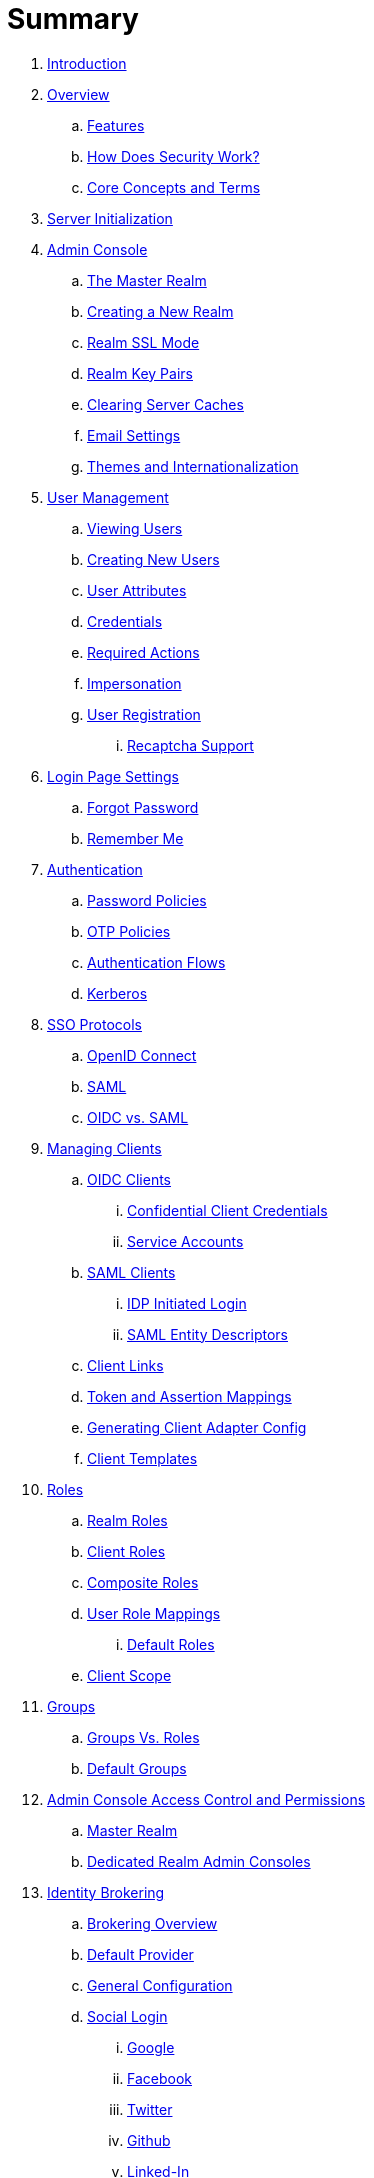 = Summary

. link:README.adoc[Introduction]
. link:topics/overview.adoc[Overview]
.. link:topics/overview/features.adoc[Features]
.. link:topics/overview/how.adoc[How Does Security Work?]
.. link:topics/overview/concepts.adoc[Core Concepts and Terms]
. link:topics/initialization.adoc[Server Initialization]
. link:topics/admin-console.adoc[Admin Console]
.. link:topics/realms/master.adoc[The Master Realm]
.. link:topics/realms/create.adoc[Creating a New Realm]
.. link:topics/realms/ssl.adoc[Realm SSL Mode]
.. link:topics/realms/keys.adoc[Realm Key Pairs]
.. link:topics/realms/cache.adoc[Clearing Server Caches]
.. link:topics/realms/email.adoc[Email Settings]
.. link:topics/realms/themes.adoc[Themes and Internationalization]
. link:topics/users.adoc[User Management]
.. link:topics/users/viewing.adoc[Viewing Users]
.. link:topics/users/create-user.adoc[Creating New Users]
.. link:topics/users/attributes.adoc[User Attributes]
.. link:topics/users/credentials.adoc[Credentials]
.. link:topics/users/required-actions.adoc[Required Actions]
.. link:topics/users/impersonation.adoc[Impersonation]
.. link:topics/users/user-registration.adoc[User Registration]
... link:topics/users/recaptcha.adoc[Recaptcha Support]
. link:topics/login-settings.adoc[Login Page Settings]
.. link:topics/login-settings/forgot-password.adoc[Forgot Password]
.. link:topics/login-settings/remember-me.adoc[Remember Me]
. link:topics/authentication.adoc[Authentication]
.. link:topics/authentication/password-policies.adoc[Password Policies]
.. link:topics/authentication/otp-policies.adoc[OTP Policies]
.. link:topics/authentication/flows.adoc[Authentication Flows]
.. link:topics/authentication/kerberos.adoc[Kerberos]
. link:topics/sso-protocols.adoc[SSO Protocols]
.. link:topics/sso-protocols/oidc.adoc[OpenID Connect]
.. link:topics/sso-protocols/saml.adoc[SAML]
.. link:topics/sso-protocols/saml-vs-oidc.adoc[OIDC vs. SAML]
. link:topics/clients.adoc[Managing Clients]
.. link:topics/clients/client-oidc.adoc[OIDC Clients]
... link:topics/clients/oidc/confidential.adoc[Confidential Client Credentials]
... link:topics/clients/oidc/service-accounts.adoc[Service Accounts]
.. link:topics/clients/client-saml.adoc[SAML Clients]
... link:topics/clients/saml/idp-initiated-login.adoc[IDP Initiated Login]
... link:topics/clients/saml/entity-descriptors.adoc[SAML Entity Descriptors]
.. link:topics/clients/client-link.adoc[Client Links]
.. link:topics/clients/protocol-mappers.adoc[Token and Assertion Mappings]
.. link:topics/clients/installation.adoc[Generating Client Adapter Config]
.. link:topics/clients/client-templates.adoc[Client Templates]
. link:topics/roles.adoc[Roles]
.. link:topics/roles/realm-roles.adoc[Realm Roles]
.. link:topics/roles/client-roles.adoc[Client Roles]
.. link:topics/roles/composite.adoc[Composite Roles]
.. link:topics/roles/user-role-mappings.adoc[User Role Mappings]
... link:topics/roles/user-role-mappings/default-roles.adoc[Default Roles]
.. link:topics/roles/client-scope.adoc[Client Scope]
. link:topics/groups.adoc[Groups]
.. link:topics/groups/groups-vs-roles.adoc[Groups Vs. Roles]
.. link:topics/groups/default-groups.adoc[Default Groups]
. link:topics/admin-console-permissions.adoc[Admin Console Access Control and Permissions]
.. link:topics/admin-console-permissions/master-realm.adoc[Master Realm]
.. link:topics/admin-console-permissions/per-realm.adoc[Dedicated Realm Admin Consoles]
. link:topics/identity-broker.adoc[Identity Brokering]
.. link:topics/identity-broker/overview.adoc[Brokering Overview]
.. link:topics/identity-broker/default-provider.adoc[Default Provider]
.. link:topics/identity-broker/configuration.adoc[General Configuration]
.. link:topics/identity-broker/social-login.adoc[Social Login]
... link:topics/identity-broker/social/google.adoc[Google]
... link:topics/identity-broker/social/facebook.adoc[Facebook]
... link:topics/identity-broker/social/twitter.adoc[Twitter]
... link:topics/identity-broker/social/github.adoc[Github]
... link:topics/identity-broker/social/linked-in.adoc[Linked-In]
... link:topics/identity-broker/social/microsoft.adoc[Microsoft]
... link:topics/identity-broker/social/stack-overflow.adoc[Stack Overflow]
.. link:topics/identity-broker/oidc.adoc[OIDC Providers]
.. link:topics/identity-broker/saml.adoc[SAML Providers]
.. link:topics/identity-broker/suggested.adoc[Client Suggested Identity Provider]
.. link:topics/identity-broker/mappers.adoc[Mapping Claims and Assertions]
.. link:topics/identity-broker/session-data.adoc[Available User Session Data]
.. link:topics/identity-broker/first-login-flow.adoc[First Login Flow]
.. link:topics/identity-broker/tokens.adoc[Retrieving External IDP Tokens]
. link:topics/sessions.adoc[User Session Management]
.. link:topics/sessions/administering.adoc[Administering Sessions]
.. link:topics/sessions/revocation.adoc[Revocation Policies]
.. link:topics/sessions/timeouts.adoc[Session and Token Timeouts]
.. link:topics/sessions/offline.adoc[Offline Access]
. link:topics/user-federation.adoc[User Storage Federation]
.. link:topics/user-federation/ldap.adoc[LDAP/AD Integration]
.. link:topics/user-federation/sssd.adoc[SSSD and FreeIPA/IdM Integration]
.. link:topics/user-federation/custom.adoc[Custom Providers]
. link:topics/events.adoc[Auditing and Events]
.. link:topics/events/login.adoc[Login Events]
.. link:topics/events/admin.adoc[Admin Events]
. link:topics/export-import.adoc[Export and Import]
. link:topics/account.adoc[User Account Service]
. link:topics/threat.adoc[Threat Model Mitigation]
.. link:topics/threat/brute-force.adoc[Password Guess, Brute Force Attacks]
.. link:topics/threat/clickjacking.adoc[Clickjacking]
.. link:topics/threat/ssl.adoc[SSL/HTTPS Requirement]
.. link:topics/threat/csrf.adoc[CSRF]
.. link:topics/threat/redirect.adoc[Unspecific Redirect URIs]
.. link:topics/threat/compromised-tokens.adoc[Compromised Access and Refresh tokens]
.. link:topics/threat/compromised-codes.adoc[Compromised Access Codes]
.. link:topics/threat/open-redirect.adoc[Open Redirectors]
.. link:topics/threat/password-db-compromised.adoc[Password database compromised]
.. link:topics/threat/scope.adoc[Limiting Scope]
.. link:topics/threat/sql.adoc[SQL Injection Attacks]
. link:topics/MigrationFromOlderVersions.adoc[Migration from older versions]

